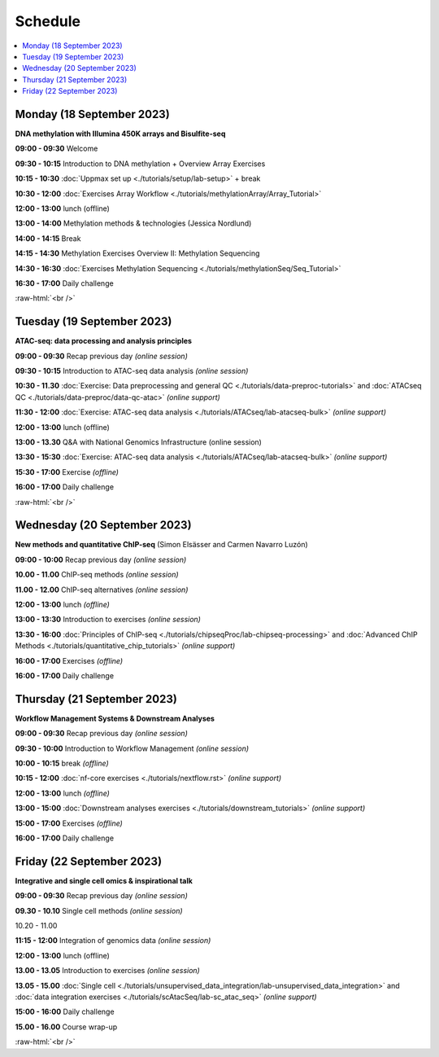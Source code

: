 .. below role allows to use the html syntax, for example :raw-html:`<br />`
.. role:: raw-html(raw)
    :format: html


========
Schedule
========


.. contents::
    :local:



Monday (18 September 2023)
--------------------------------

**DNA methylation with Illumina 450K arrays and Bisulfite-seq**

**09:00 - 09:30** Welcome

**09:30 - 10:15** Introduction to DNA methylation + Overview Array Exercises

**10:15 - 10:30** :doc:`Uppmax set up <./tutorials/setup/lab-setup>` + break

**10:30 - 12:00** :doc:`Exercises Array Workflow <./tutorials/methylationArray/Array_Tutorial>`

**12:00 - 13:00** lunch (offline)

**13:00 - 14:00** Methylation methods & technologies (Jessica Nordlund)

**14:00 - 14:15** Break

**14:15 - 14:30** Methylation Exercises Overview II: Methylation Sequencing

**14:30 - 16:30** :doc:`Exercises Methylation Sequencing <./tutorials/methylationSeq/Seq_Tutorial>`

**16:30 - 17:00** Daily challenge


:raw-html:`<br />`


Tuesday (19 September 2023)
--------------------------------

**ATAC-seq: data processing and analysis principles**


**09:00 - 09:30** Recap previous day *(online session)*

**09:30 - 10:15** Introduction to ATAC-seq data analysis  *(online session)*

**10:30 - 11.30** :doc:`Exercise: Data preprocessing and general QC <./tutorials/data-preproc-tutorials>` 
and :doc:`ATACseq QC <./tutorials/data-preproc/data-qc-atac>` *(online support)*

**11:30 - 12:00** :doc:`Exercise: ATAC-seq data analysis <./tutorials/ATACseq/lab-atacseq-bulk>` *(online support)*

**12:00 - 13:00** lunch (offline)

**13:00 - 13.30** Q&A with National Genomics Infrastructure (online session)

**13:30 - 15:30** :doc:`Exercise: ATAC-seq data analysis <./tutorials/ATACseq/lab-atacseq-bulk>` *(online support)*

**15:30 - 17:00** Exercise *(offline)*

**16:00 - 17:00** Daily challenge 


:raw-html:`<br />`


Wednesday (20 September 2023)
--------------------------------

**New methods and quantitative ChIP-seq** (Simon Elsässer and Carmen Navarro Luzón)

**09:00 - 10:00** Recap previous day *(online session)*

**10.00 - 11.00** ChIP-seq methods  *(online session)*

**11.00 - 12.00** ChIP-seq alternatives  *(online session)*

**12:00 - 13:00** lunch *(offline)*

**13:00 - 13:30** Introduction to exercises  *(online session)*

**13:30 - 16:00** :doc:`Principles of ChIP-seq <./tutorials/chipseqProc/lab-chipseq-processing>` 
and :doc:`Advanced ChIP Methods <./tutorials/quantitative_chip_tutorials>` *(online support)*

**16:00 - 17:00** Exercises *(offline)*

**16:00 - 17:00** Daily challenge 


Thursday (21 September 2023)
--------------------------------

**Workflow Management Systems & Downstream Analyses**

**09:00 - 09:30** Recap previous day *(online session)*

**09:30 - 10:00** Introduction to Workflow Management *(online session)*

**10:00 - 10:15** break *(offline)*

**10:15 - 12:00** :doc:`nf-core exercises <./tutorials/nextflow.rst>` *(online support)*

**12:00 - 13:00** lunch *(offline)*

**13:00 - 15:00** :doc:`Downstream analyses exercises <./tutorials/downstream_tutorials>` *(online support)*

**15:00 - 17:00** Exercises *(offline)*

**16:00 - 17:00** Daily challenge 



Friday (22 September 2023)
--------------------------------

**Integrative and single cell omics & inspirational talk**

**09:00 - 09:30** Recap previous day *(online session)*

**09.30 - 10.10** Single cell methods *(online session)*

10.20 - 11.00 

**11:15 - 12:00** Integration of genomics data *(online session)*

**12:00 - 13:00** lunch (offline)

**13.00 - 13.05** Introduction to exercises *(online session)*

**13.05 - 15.00** :doc:`Single cell <./tutorials/unsupervised_data_integration/lab-unsupervised_data_integration>` 
and :doc:`data integration exercises <./tutorials/scAtacSeq/lab-sc_atac_seq>` *(online support)*

**15:00 - 16:00** Daily challenge 

**15.00 - 16.00** Course wrap-up



.. Add links to slides like this: (slides copied to directory slides)

.. `Methylation Introduction Slides <../_static/Methylation_Slides.pdf>`_

.. `DNA Methylation Methods and Technologies (Jessica Nordlund) <../_static/JN-EpigeneticsMethods_2021-10-25.pdf>`_

:raw-html:`<br />`

